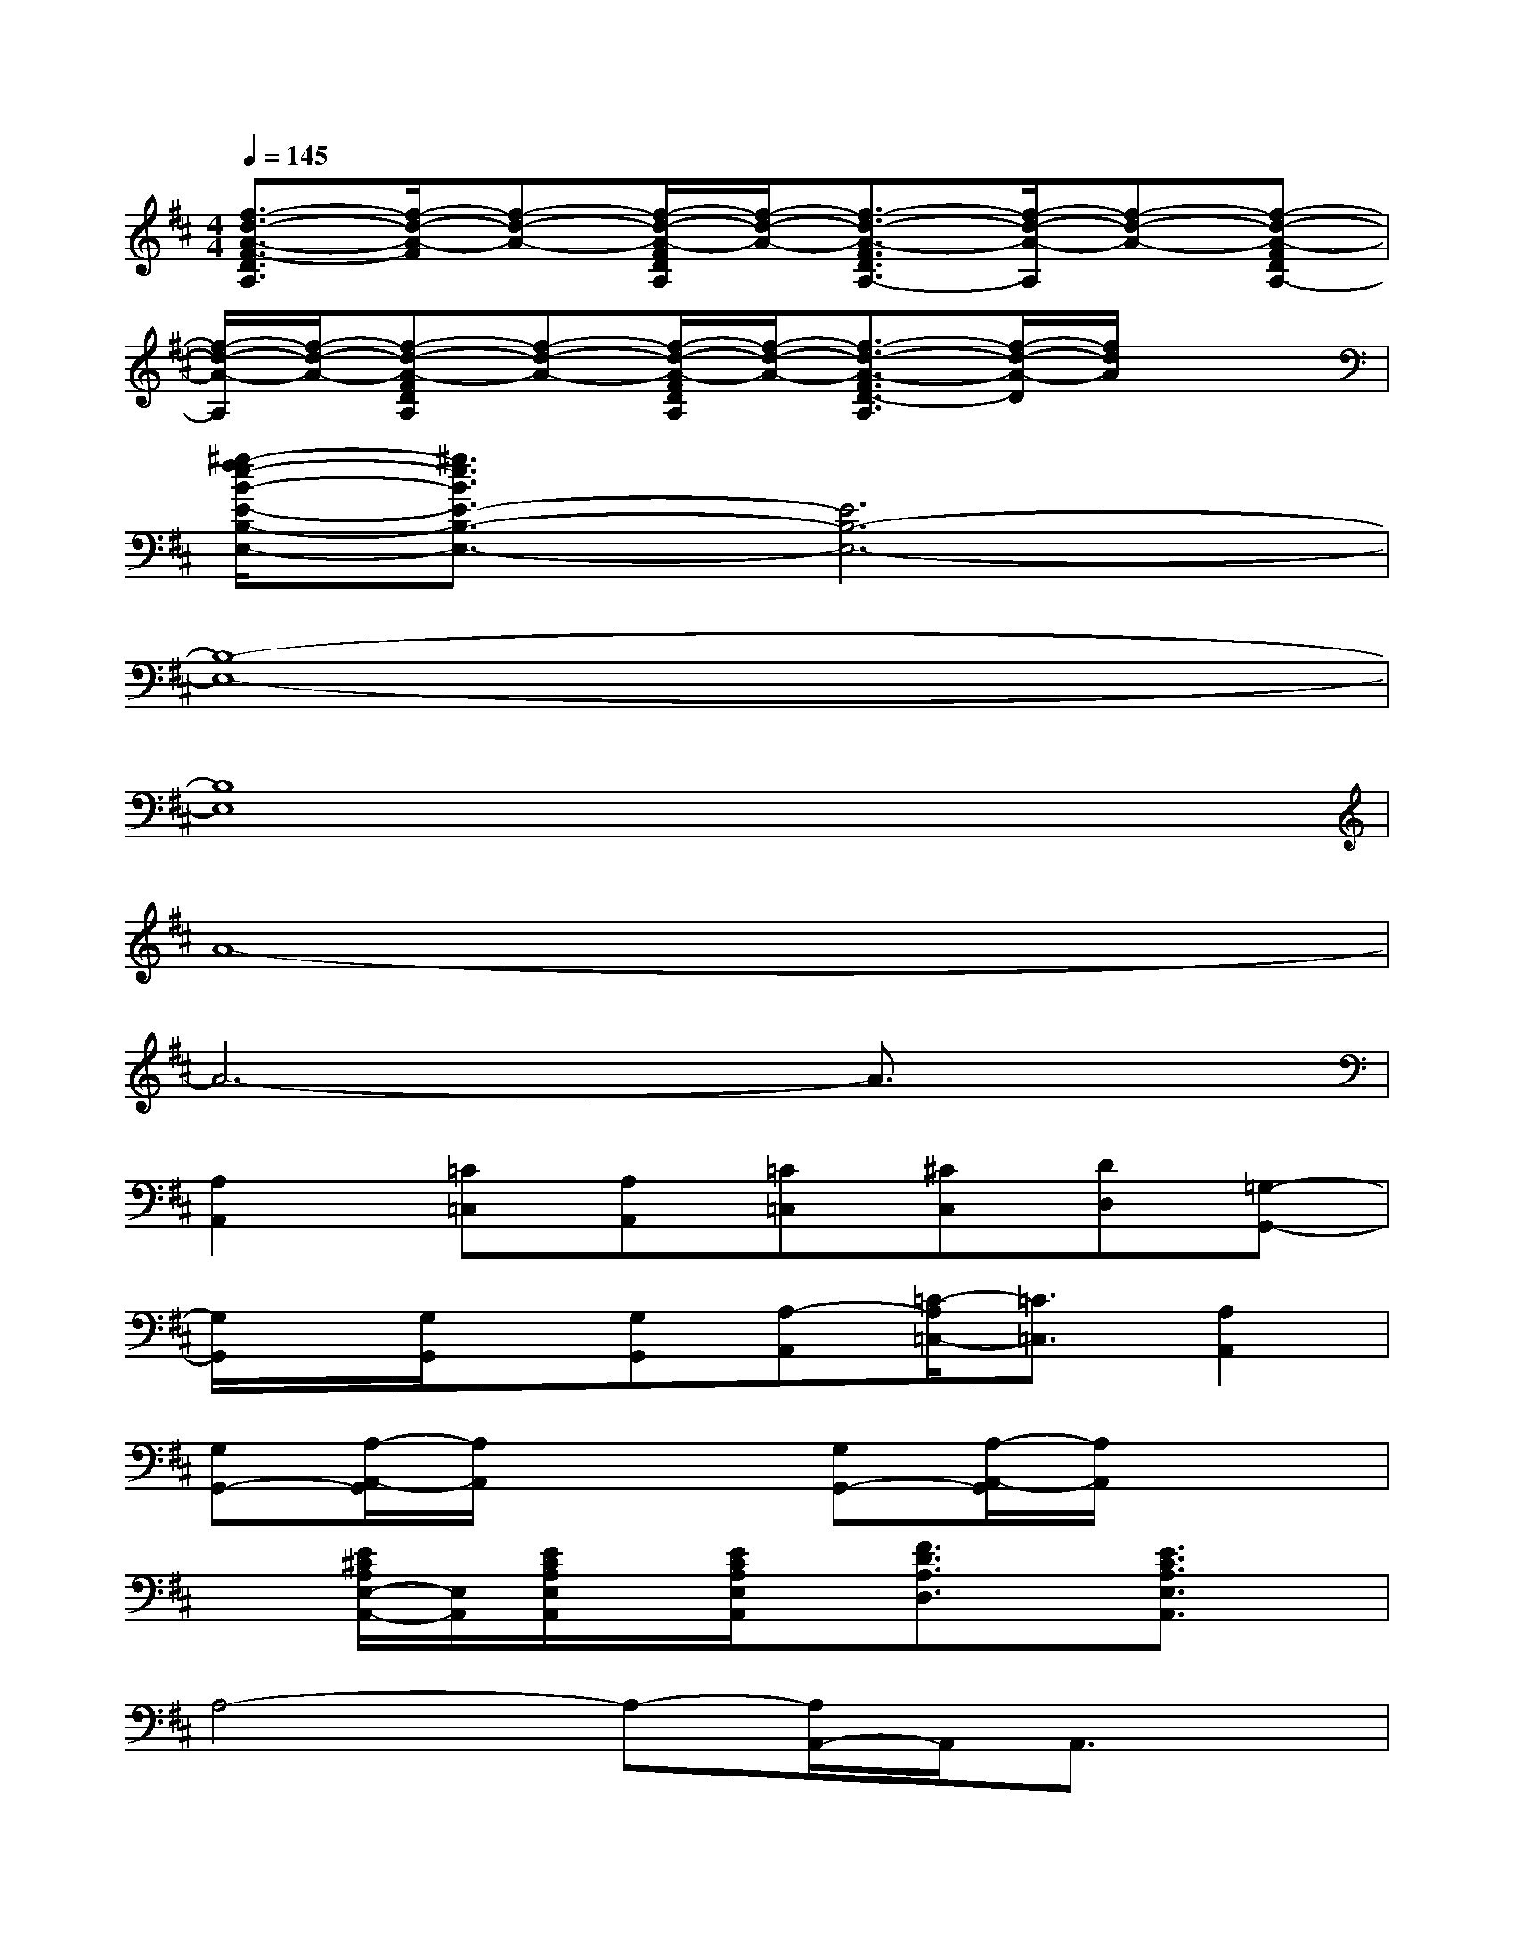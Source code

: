 X:1
T:
M:4/4
L:1/8
Q:1/4=145
K:D%2sharps
V:1
[f3/2-d3/2-A3/2-F3/2-D3/2A,3/2][f/2-d/2-A/2-F/2][f-d-A-][f/2-d/2-A/2-F/2D/2A,/2][f/2-d/2-A/2-][f3/2-d3/2-A3/2-F3/2D3/2A,3/2-][f/2-d/2-A/2-A,/2][f-d-A-][f-d-A-FDA,-]|
[f/2-d/2-A/2-A,/2][f/2-d/2-A/2-][f-d-A-FDA,][f-d-A-][f/2-d/2-A/2-F/2D/2A,/2][f/2-d/2-A/2-][f3/2-d3/2-A3/2-F3/2D3/2-A,3/2][f/2-d/2-A/2-D/2][f/2d/2A/2]x3/2|
[^g/2-f/2e/2-B/2-E/2-B,/2-E,/2-][^g3/2e3/2B3/2E3/2-B,3/2-E,3/2-][E6B,6-E,6-]|
[B,8-E,8-]|
[B,8E,8]|
A8-|
A6-A3/2x/2|
[A,2A,,2][=C=C,][A,A,,][=C=C,][^CC,][DD,][=G,-G,,-]|
[G,/2G,,/2]x/2[G,/2G,,/2]x/2[G,G,,][A,-A,,][=C/2-A,/2=C,/2-][=C3/2=C,3/2][A,2A,,2]|
[G,G,,-][A,/2-A,,/2-G,,/2][A,/2A,,/2]x2[G,G,,-][A,/2-A,,/2-G,,/2][A,/2A,,/2]x2|
x[E/2^C/2A,/2E,/2-A,,/2-][E,/2A,,/2][E/2C/2A,/2E,/2A,,/2]x/2[E/2C/2A,/2E,/2A,,/2]x/2[F3/2D3/2A,3/2D,3/2]x/2[E3/2C3/2A,3/2E,3/2A,,3/2]x/2|
A,4-A,-[A,/2A,,/2-]A,,/2A,,3/2x/2|
A,,/2x/2A,,/2x/2A,,/2x/2A,,A,3-A,/2x/2|
[A,2A,,2][=C=C,][A,A,,][=C=C,][^C-C,][D/2-C/2D,/2-][D/2D,/2][G,-G,,-]|
[G,/2G,,/2]x/2[G,/2G,,/2]x/2[G,G,,][A,A,,][=C2=C,2][A,2A,,2]|
[G,-G,,-][A,/2-G,/2A,,/2-G,,/2][A,/2A,,/2]x2[G,-G,,][A,/2-G,/2A,,/2-][A,/2A,,/2-]A,,/2x3/2